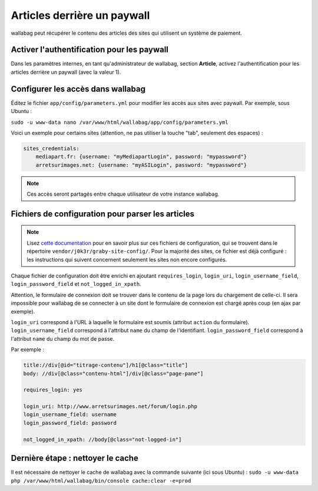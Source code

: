 Articles derrière un paywall
============================

wallabag peut récupérer le contenu des articles des sites qui utilisent un système de paiement.

Activer l'authentification pour les paywall
-------------------------------------------

Dans les paramètres internes, en tant qu'administrateur de wallabag, section **Article**, activez l'authentification pour les articles derrière un paywall (avec la valeur 1).

Configurer les accès dans wallabag
----------------------------------

Éditez le fichier ``app/config/parameters.yml`` pour modifier les accès aux sites avec paywall. Par exemple, sous Ubuntu :

``sudo -u www-data nano /var/www/html/wallabag/app/config/parameters.yml``

Voici un exemple pour certains sites (attention, ne pas utiliser la touche "tab", seulement des espaces) :

.. code:: yaml

    sites_credentials:
        mediapart.fr: {username: "myMediapartLogin", password: "mypassword"}
        arretsurimages.net: {username: "myASILogin", password: "mypassword"}

.. note::

    Ces accès seront partagés entre chaque utilisateur de votre instance wallabag.

Fichiers de configuration pour parser les articles
--------------------------------------------------

.. note::

    Lisez `cette documentation <http://doc.wallabag.org/fr/master/user/errors_during_fetching.html>`_ pour en savoir plus sur ces fichiers de configuration, qui se trouvent dans le répertoire ``vendor/j0k3r/graby-site-config/``. Pour la majorité des sites, ce fichier est déjà configuré : les instructions qui suivent concernent seulement les sites non encore configurés.

Chaque fichier de configuration doit être enrichi en ajoutant ``requires_login``, ``login_uri``,
``login_username_field``, ``login_password_field`` et ``not_logged_in_xpath``.

Attention, le formulaire de connexion doit se trouver dans le contenu de la page lors du chargement de celle-ci.
Il sera impossible pour wallabag de se connecter à un site dont le formulaire de connexion est chargé après coup (en ajax par exemple).

``login_uri`` correspond à l'URL à laquelle le formulaire est soumis (attribut ``action`` du formulaire).
``login_username_field`` correspond à l'attribut ``name`` du champ de l'identifiant.
``login_password_field`` correspond à l'attribut ``name`` du champ du mot de passe.

Par exemple :

.. code::

    title://div[@id="titrage-contenu"]/h1[@class="title"]
    body: //div[@class="contenu-html"]/div[@class="page-pane"]

    requires_login: yes

    login_uri: http://www.arretsurimages.net/forum/login.php
    login_username_field: username
    login_password_field: password

    not_logged_in_xpath: //body[@class="not-logged-in"]

Dernière étape : nettoyer le cache
----------------------------------

Il est nécessaire de nettoyer le cache de wallabag avec la commande suivante (ici sous Ubuntu) : ``sudo -u www-data php /var/www/html/wallabag/bin/console cache:clear -e=prod``
